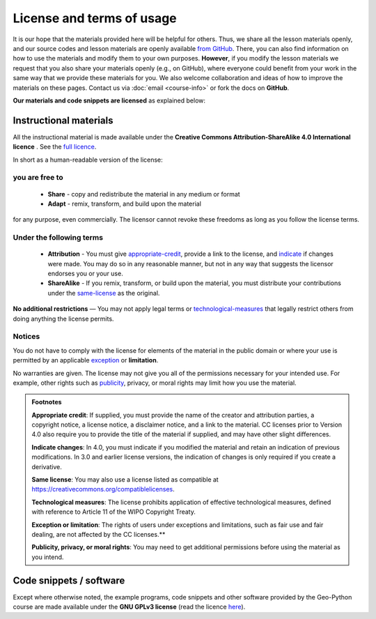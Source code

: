 License and terms of usage
==========================

It is our hope that the materials provided here will be helpful for others.
Thus, we share all the lesson materials openly, and our source codes and lesson materials are openly available `from GitHub <https://github.com/geo-python/site>`_.
There, you can also find information on how to use the materials and modify them to your own purposes.
**However**, if you modify the lesson materials we request that you also share your materials openly (e.g., on GitHub), where everyone could benefit from your work in the same way that we provide these materials for you.
We also welcome collaboration and ideas of how to improve the materials on these pages.
Contact us via :doc:`email <course-info>` or fork the docs on **GitHub**.

**Our materials and code snippets are licensed** as explained below:

Instructional materials
-----------------------

.. raw:: html

    <a rel="license" href="http://creativecommons.org/licenses/by-sa/4.0/"><img alt="Creative Commons License" style="border-width:0" src="https://i.creativecommons.org/l/by-sa/4.0/88x31.png" /></a><br /></a>

All the instructional material is made available under the **Creative Commons Attribution-ShareAlike 4.0 International licence** . See the `full licence <https://creativecommons.org/licenses/by-sa/4.0/legalcode>`_.

In short as a human-readable version of the license:

you are free to
~~~~~~~~~~~~~~~

 - **Share** - copy and redistribute the material in any medium or format
 - **Adapt** - remix, transform, and build upon the material

for any purpose, even commercially. The licensor cannot revoke these freedoms as long as you follow the license terms.

Under the following terms
~~~~~~~~~~~~~~~~~~~~~~~~~

 - **Attribution** - You must give appropriate-credit_, provide a link to the license, and indicate_ if changes were made. You may do so in any reasonable manner, but not in any way that suggests the licensor endorses you or your use.
 - **ShareAlike** - If you remix, transform, or build upon the material, you must distribute your contributions under the same-license_ as the original.

**No additional restrictions** — You may not apply legal terms or technological-measures_ that legally restrict others from doing anything the license permits.

Notices
~~~~~~~

You do not have to comply with the license for elements of the material in the public domain or where your use is permitted by an applicable exception_ or **limitation**.

No warranties are given. The license may not give you all of the permissions necessary for your intended use. For example, other rights such as publicity_, privacy,
or moral rights may limit how you use the material.

.. admonition:: Footnotes

    .. _appropriate-credit:

    **Appropriate credit**: If supplied, you must provide the name of the creator and attribution parties, a copyright notice, a license notice, a disclaimer notice, and a link to the material. CC licenses prior to Version 4.0 also require you to provide the title of the material if supplied, and may have other slight differences.

    .. _indicate:

    **Indicate changes**: In 4.0, you must indicate if you modified the material and retain an indication of previous modifications. In 3.0 and earlier license versions, the indication of changes is only required if you create a derivative.

    .. _same-license:

    **Same license**: You may also use a license listed as compatible at `https://creativecommons.org/compatiblelicenses <https://creativecommons.org/compatiblelicenses>`_.

    .. _technological-measures:

    **Technological measures**: The license prohibits application of effective technological measures, defined with reference to Article 11 of the WIPO Copyright Treaty.

    .. _exception:

    **Exception or limitation**: The rights of users under exceptions and limitations, such as fair use and fair dealing, are not affected by the CC licenses.**

    .. _publicity:

    **Publicity, privacy, or moral rights**: You may need to get additional permissions before using the material as you intend.


Code snippets / software
------------------------

Except where otherwise noted, the example programs, code snippets and other software provided by the Geo-Python course are made available under the **GNU GPLv3 license** (read the licence `here <https://www.gnu.org/licenses/gpl.html>`_).
